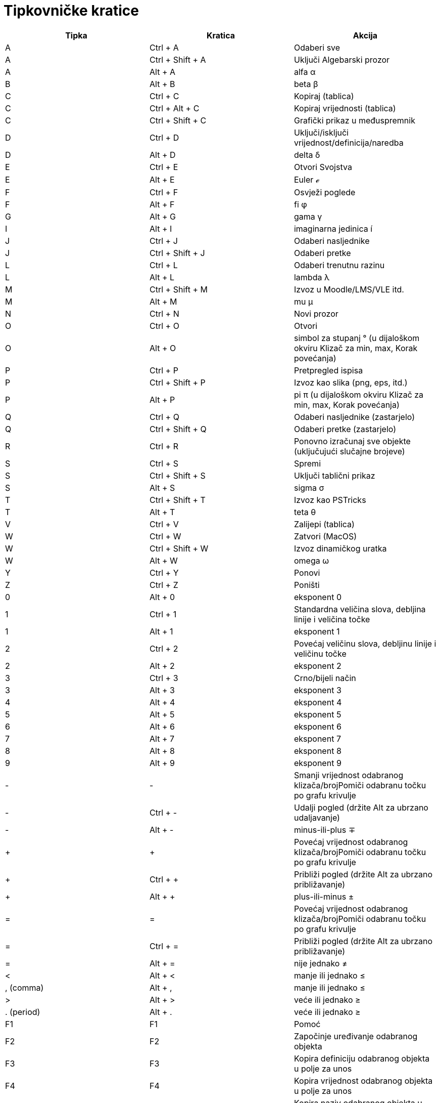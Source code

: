 = Tipkovničke kratice
:page-en: Keyboard_Shortcuts
ifdef::env-github[:imagesdir: /hr/modules/ROOT/assets/images]

[cols=",,",options="header",]
|===
|Tipka |Kratica |Akcija
|A |[.kcode]#Ctrl# + [.kcode]#A# |Odaberi sve

|A |[.kcode]#Ctrl# + [.kcode]#Shift# + [.kcode]#A# |Uključi Algebarski prozor

|A |[.kcode]#Alt# + [.kcode]#A# |alfa α

|B |[.kcode]#Alt# + [.kcode]#B# |beta β

|C |[.kcode]#Ctrl# + [.kcode]#C# |Kopiraj (tablica)

|C |[.kcode]#Ctrl# + [.kcode]#Alt# + [.kcode]#C# |Kopiraj vrijednosti (tablica)

|C |[.kcode]#Ctrl# + [.kcode]#Shift# + [.kcode]#C# |Grafički prikaz u međuspremnik

|D |[.kcode]#Ctrl# + [.kcode]#D# |Uključi/isključi vrijednost/definicija/naredba

|D |[.kcode]#Alt# + [.kcode]#D# |delta δ

|E |[.kcode]#Ctrl# + [.kcode]#E# |Otvori Svojstva

|E |[.kcode]#Alt# + [.kcode]#E# |Euler ℯ

|F |[.kcode]#Ctrl# + [.kcode]#F# |Osvježi poglede

|F |[.kcode]#Alt# + [.kcode]#F# |fi φ

|G |[.kcode]#Alt# + [.kcode]#G# |gama γ

|I |[.kcode]#Alt# + [.kcode]#I# |imaginarna jedinica í

|J |[.kcode]#Ctrl# + [.kcode]#J# |Odaberi nasljednike

|J |[.kcode]#Ctrl# + [.kcode]#Shift# + [.kcode]#J# |Odaberi pretke

|L |[.kcode]#Ctrl# + [.kcode]#L# |Odaberi trenutnu razinu

|L |[.kcode]#Alt# + [.kcode]#L# |lambda λ

|M |[.kcode]#Ctrl# + [.kcode]#Shift# + [.kcode]#M# |Izvoz u Moodle/LMS/VLE itd.

|M |[.kcode]#Alt# + [.kcode]#M# |mu μ

|N |[.kcode]#Ctrl# + [.kcode]#N# |Novi prozor

|O |[.kcode]#Ctrl# + [.kcode]#O# |Otvori

|O |[.kcode]#Alt# + [.kcode]#O# |simbol za stupanj ° (u dijaloškom okviru Klizač za min, max, Korak povećanja)

|P |[.kcode]#Ctrl# + [.kcode]#P# |Pretpregled ispisa

|P |[.kcode]#Ctrl# + [.kcode]#Shift# + [.kcode]#P# |Izvoz kao slika (png, eps, itd.)

|P |[.kcode]#Alt# + [.kcode]#P# |pi π (u dijaloškom okviru Klizač za min, max, Korak povećanja)

|Q |[.kcode]#Ctrl# + [.kcode]#Q# |Odaberi nasljednike (zastarjelo)

|Q |[.kcode]#Ctrl# + [.kcode]#Shift# + [.kcode]#Q# |Odaberi pretke (zastarjelo)

|R |[.kcode]#Ctrl# + [.kcode]#R# |Ponovno izračunaj sve objekte (uključujući slučajne brojeve)

|S |[.kcode]#Ctrl# + [.kcode]#S# |Spremi

|S |[.kcode]#Ctrl# + [.kcode]#Shift# + [.kcode]#S# |Uključi tablični prikaz

|S |[.kcode]#Alt# + [.kcode]#S# |sigma σ

|T |[.kcode]#Ctrl# + [.kcode]#Shift# + [.kcode]#T# |Izvoz kao PSTricks

|T |[.kcode]#Alt# + [.kcode]#T# |teta θ

|V |[.kcode]#Ctrl# + [.kcode]#V# |Zalijepi (tablica)

|W |[.kcode]#Ctrl# + [.kcode]#W# |Zatvori (MacOS)

|W |[.kcode]#Ctrl# + [.kcode]#Shift# + [.kcode]#W# |Izvoz dinamičkog uratka

|W |[.kcode]#Alt# + [.kcode]#W# |omega ω

|Y |[.kcode]#Ctrl# + [.kcode]#Y# |Ponovi

|Z |[.kcode]#Ctrl# + [.kcode]#Z# |Poništi

|0 |[.kcode]#Alt# + [.kcode]#0# |eksponent 0

|1 |[.kcode]#Ctrl# + [.kcode]#1# |Standardna veličina slova, debljina linije i veličina točke

|1 |[.kcode]#Alt# + [.kcode]#1# |eksponent 1

|2 |[.kcode]#Ctrl# + [.kcode]#2# |Povećaj veličinu slova, debljinu linije i veličinu točke

|2 |[.kcode]#Alt# + [.kcode]#2# |eksponent 2

|3 |[.kcode]#Ctrl# + [.kcode]#3# |Crno/bijeli način

|3 |[.kcode]#Alt# + [.kcode]#3# |eksponent 3

|4 |[.kcode]#Alt# + [.kcode]#4# |eksponent 4

|5 |[.kcode]#Alt# + [.kcode]#5# |eksponent 5

|6 |[.kcode]#Alt# + [.kcode]#6# |eksponent 6

|7 |[.kcode]#Alt# + [.kcode]#7# |eksponent 7

|8 |[.kcode]#Alt# + [.kcode]#8# |eksponent 8

|9 |[.kcode]#Alt# + [.kcode]#9# |eksponent 9

|- |[.kcode]#-# |Smanji vrijednost odabranog klizača/brojPomiči odabranu točku po grafu krivulje

|- |[.kcode]#Ctrl# + [.kcode]#-# |Udalji pogled (držite Alt za ubrzano udaljavanje)

|- |[.kcode]#Alt# + [.kcode]#-# |minus-ili-plus ∓

|+ |[.kcode]#+# |Povećaj vrijednost odabranog klizača/brojPomiči odabranu točku po grafu krivulje

|+ |[.kcode]#Ctrl# + [.kcode]#+# |Približi pogled (držite Alt za ubrzano približavanje)

|+ |[.kcode]#Alt# + [.kcode]#+# |plus-ili-minus ±

|= |[.kcode]#=# |Povećaj vrijednost odabranog klizača/brojPomiči odabranu točku po grafu krivulje

|= |[.kcode]#Ctrl# + [.kcode]#=# |Približi pogled (držite Alt za ubrzano približavanje)

|= |[.kcode]#Alt# + [.kcode]#=# |nije jednako ≠

|< |[.kcode]#Alt# + [.kcode]#<# |manje ili jednako ≤

|, (comma) |[.kcode]#Alt# + [.kcode]#,# |manje ili jednako ≤

|> |[.kcode]#Alt# + [.kcode]#># |veće ili jednako ≥

|. (period) |[.kcode]#Alt# + [.kcode]#.# |veće ili jednako ≥

|F1 |[.kcode]#F1# |Pomoć

|F2 |[.kcode]#F2# |Započinje uređivanje odabranog objekta

|F3 |[.kcode]#F3# |Kopira definiciju odabranog objekta u polje za unos

|F4 |[.kcode]#F4# |Kopira vrijednost odabranog objekta u polje za unos

|F5 |[.kcode]#F5# |Kopira naziv odabranog objekta u polje za unos

|F9 |[.kcode]#F9# |Ponovno računa sve objekte (uključujući slučajne brojeve) (MacOS: Cmd-R)

|Enter |[.kcode]#Enter# |Uključuje/isključuje unos između Grafičkog prikaza i polja za unos

|Lijevi klik |Lijevi klik |(trenutni način)

|Lijevi klik |[.kcode]##Alt##+Lijevi klik |Kopira definiciju u polje za unos

|Lijevi klik |[.kcode]##Alt##+povlačenje uz lijevi klik |Kreira listu odabranih objekata u polju za unos

|Desni klik |Desni klik u grafičkom prikazu |Brzi način povlačenja (povlačenje objekta) Povećanje/smanjenje pogleda (ne
povlači objekt) Otvori padajući izbornik (klikni na objekt) Otvara Izbornik Osi i Mreža (nemojte kliknuti na objekt)

|Desni klik |Desni klik u grafičkom prikazu |[.kcode]#Ctrl# + [.kcode]##Shift##+Desni klik u grafičkom prikazu

|Desni klik |[.kcode]#Shift# + Desni klik |Smanjuje/povećava pogled bez čuvanja omjera osi

|Kotačić miša |Kotačić miša |Smanjuje/povećava pogled (program)

|Kotačić miša |[.kcode]##Ctrl##+Kotačić miša |Smanjuje/povećava pogled (aplet)

|Kotačić miša |[.kcode]##Alt##+Kotačić miša |Ubrzano smanjenje/povećanje pogleda

|Delete |[.kcode]#Delete# |Briše trenutno odabrane objekte

|Backspace |[.kcode]#Backspace# |Briše trenutno odabrane objekte

|Kursor Gore |[.kcode]#Kursor Gore# |Povećava vrijednost odabranog klizača/broj Pomiče točku gore Ide na starije unose u
Polju za unos Ide na prethodne korake u traci za korake konstrukcije

|Kursor Gore |[.kcode]#Ctrl# + [.kcode]#Kursor Gore# |x10 povećanje brzine Tablica: ide na vrh trenutno odabranog bloka
ćelija (ili ide gore do sljedeće definirane ćelije)

|Kursor Gore |[.kcode]#Shift# + [.kcode]#Kursor Gore# |x0.1 povećanje brzine

|Kursor Gore |[.kcode]#Alt# + [.kcode]#Kursor Gore# |x100 povećanje

|Kursor Desno |[.kcode]#Kursor Desno# |Povećava vrijednost odabranog klizača/broj Pomiče točku desno Ide na prethodne
korake u traci za korake konstrukcije

|Kursor Desno |[.kcode]#Ctrl# + [.kcode]#Kursor Desno# |x10 povećanje brzine Tablica: ide na desno od trenutno odabranog
bloka ćelija (ili ide desno do sljedeće definirane ćelije)

|Kursor Desno |[.kcode]#Shift# + [.kcode]#Desno# |x0.1 povećanje brzine

|Kursor Desno |[.kcode]#Alt# + [.kcode]#Kursor Desno# |x100 povećanje

|Kursor Lijevo |[.kcode]#Kursor Lijevo# |Smanjuje vrijednost odabranog klizača/broj Pomiče točku lijevo Ide na sljedeće
korake u traci za korake konstrukcije

|Kursor Lijevo |[.kcode]#Ctrl# + [.kcode]#Kursor Lijevo# |x10 povećanje brzine Tablica: ide na lijevo od trenutno
odabranog bloka ćelija (ili ide lijevo do sljedeće definirane ćelije)

|Kursor Lijevo |[.kcode]#Shift# + [.kcode]#Kursor Lijevo# |x0.1 povećanje brzine

|Kursor Lijevo |[.kcode]#Alt# + [.kcode]#Kursor Lijevo# |x100 povećanje

|Kursor Dolje |[.kcode]#Kursor Dolje# |Smanjuje vrijednost odabranog klizača/broj Pomiče točku dolje Ide na novije unose
u Polju za unos Ide na sljedeće korake u traci za korake konstrukcije

|Kursor Dolje |[.kcode]#Ctrl# + [.kcode]#Kursor Dolje# |x10 povećanje brzine Tablica: ide na dolje od trenutno odabranog
bloka ćelija (ili ide dolje do sljedeće definirane ćelije)

|Kursor Dolje |[.kcode]#Shift# + [.kcode]#Kursor Dolje# |x0.1 povećanje brzine

|Kursor Dolje |[.kcode]#Alt# + [.kcode]#Kursor Dolje# |x100 povećanje

|Home |[.kcode]#Home# |Idi na prvu stavku u traci za korake konstrukcije Tablica: idi na prvu ćeliju

|PgUp |[.kcode]#PgUp# |Idi na prvu stavku u traci za korake konstrukcije

|End |[.kcode]#End# |Idi na posljednju stavku u traci za korake konstrukcije Tablica: ili na posljednju ćeliju

|PgDn |[.kcode]#PgDn# |Idi na posljednju stavku u traci za korake konstrukcije
|===

Dodatno, koristite Alt-Shift (Mac OSX Ctrl-Shift) kako biste dobili velika grčka slova.

Obratite pažnju na to da na Mac OSX umjesto pritiska na tipku Alt kako biste dobili velika grčka slova, morate koristiti
Ctrl.
